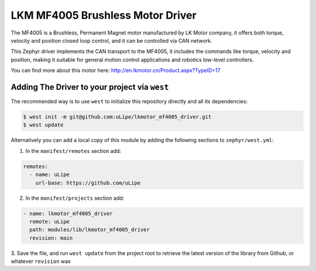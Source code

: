 .. _lkmotor_mf4005_driver:

LKM MF4005 Brushless Motor Driver
#################################

The MF4005 is a Brushless, Permanent Magnet motor manufactured by
LK Motor company, it offers both torque, velocity and position 
closed loop control, and it can be controlled via CAN network.

This Zephyr driver implements the CAN transport to the MF4005,
it includes the commands like torque, velocity and position,
making it suitable for general motion control applications and
robotics low-level controllers.

You can find more about this motor here: http://en.lkmotor.cn/Product.aspx?TypeID=17

Adding The Driver to your project via ``west``
****************************************
The recommended way is to use ``west`` to initialize this repository directly and
all its dependencies:

.. code-block:: console

   $ west init -m git@github.com:uLipe/lkmotor_mf4005_driver.git 
   $ west update

Alternatively you can add a local copy of this module by adding the following sections
to ``zephyr/west.yml``:

1. In the ``manifest/remotes`` section add:

.. code-block::

   remotes:
     - name: uLipe
       url-base: https://github.com/uLipe

2. In the ``manifest/projects`` section add:

.. code-block::

   - name: lkmotor_mf4005_driver
     remote: uLipe
     path: modules/lib/lkmotor_mf4005_driver
     revision: main

3. Save the file, and run ``west update`` from the project root to retrieve the
latest version of the library from Github, or whatever ``revision`` was
